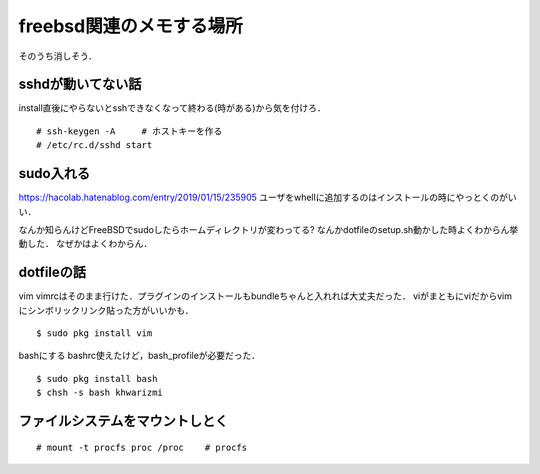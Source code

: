 ==========================
freebsd関連のメモする場所
==========================

そのうち消しそう．

sshdが動いてない話
====================

install直後にやらないとsshできなくなって終わる(時がある)から気を付けろ．

::

  # ssh-keygen -A     # ホストキーを作る
  # /etc/rc.d/sshd start

sudo入れる
===========

https://hacolab.hatenablog.com/entry/2019/01/15/235905
ユーザをwhellに追加するのはインストールの時にやっとくのがいい．

なんか知らんけどFreeBSDでsudoしたらホームディレクトリが変わってる?
なんかdotfileのsetup.sh動かした時よくわからん挙動した．
なぜかはよくわからん．




dotfileの話
==============

vim
vimrcはそのまま行けた．プラグインのインストールもbundleちゃんと入れれば大丈夫だった．
viがまともにviだからvimにシンボリックリンク貼った方がいいかも．

::

  $ sudo pkg install vim 


bashにする
bashrc使えたけど，bash_profileが必要だった．

::

  $ sudo pkg install bash 
  $ chsh -s bash khwarizmi


ファイルシステムをマウントしとく
=====================================

::

  # mount -t procfs proc /proc    # procfs
